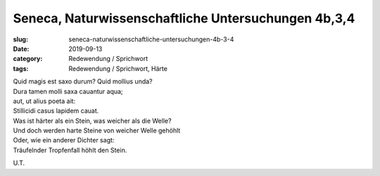 Seneca, Naturwissenschaftliche Untersuchungen 4b,3,4
====================================================

:slug: seneca-naturwissenschaftliche-untersuchungen-4b-3-4
:date: 2019-09-13
:category: Redewendung / Sprichwort
:tags: Redewendung / Sprichwort, Härte

.. class:: original

    | Quid magis est saxo durum? Quid mollius unda?
    | Dura tamen molli saxa cauantur aqua;
    | aut, ut alius poeta ait:
    | Stillicidi casus lapidem cauat.

.. class:: translation

    | Was ist härter als ein Stein, was weicher als die Welle?
    | Und doch werden harte Steine von weicher Welle gehöhlt
    | Oder, wie ein anderer Dichter sagt:
    | Träufelnder Tropfenfall höhlt den Stein.

.. class:: translation-source

    U.T.
